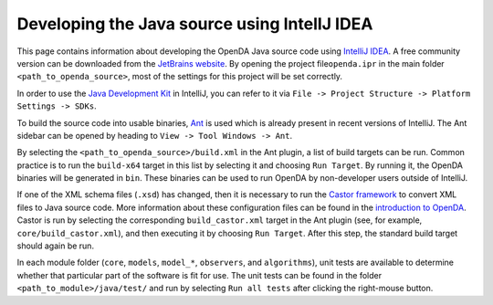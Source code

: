 =============================================
Developing the Java source using IntelIJ IDEA
=============================================


This page contains information about developing the OpenDA Java source
code using `IntelliJ
IDEA <https://en.wikipedia.org/wiki/IntelliJ_IDEA>`__. A free community
version can be downloaded from the `JetBrains
website <https://www.jetbrains.com/idea/download/>`__. By opening the
project file\ ``openda.ipr`` in the main folder
``<path_to_openda_source>``, most of the settings for this project will
be set correctly.

In order to use the `Java Development
Kit <https://openda-association.github.io/wiki/java_source>`__ in
IntelliJ, you can refer to it via
``File -> Project Structure -> Platform Settings -> SDKs``.

To build the source code into usable binaries,
`Ant <https://en.wikipedia.org/wiki/Apache_Ant>`__ is used which is
already present in recent versions of IntelliJ. The Ant sidebar can be
opened by heading to ``View -> Tool Windows -> Ant``.

By selecting the ``<path_to_openda_source>/build.xml`` in the Ant
plugin, a list of build targets can be run. Common practice is to run
the ``build-x64`` target in this list by selecting it and choosing
``Run Target``. By running it, the OpenDA binaries will be generated in
``bin``. These binaries can be used to run OpenDA by non-developer users
outside of IntelliJ.

If one of the XML schema files (``.xsd``) has changed, then it is
necessary to run the `Castor
framework <https://en.wikipedia.org/wiki/Castor_(framework)>`__ to
convert XML files to Java source code. More information about these
configuration files can be found in the `introduction to
OpenDA <https://openda-association.github.io/wiki/introduction_openda>`__.
Castor is run by selecting the corresponding ``build_castor.xml`` target
in the Ant plugin (see, for example, ``core/build_castor.xml``), and
then executing it by choosing ``Run Target``. After this step, the
standard build target should again be run.

In each module folder (``core``, ``models``, ``model_*``, ``observers``,
and ``algorithms``), unit tests are available to determine whether that
particular part of the software is fit for use. The unit tests can be
found in the folder ``<path_to_module>/java/test/`` and run by selecting
``Run all tests`` after clicking the right-mouse button.
